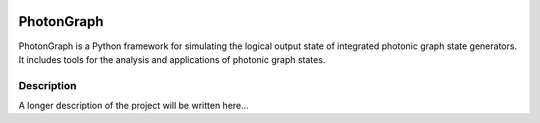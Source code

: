 .. image:: docs/photongraph_logo.PNG

===========
PhotonGraph
===========

PhotonGraph is a Python framework for simulating the logical output state of integrated photonic graph
state generators. It includes tools for the analysis and applications of photonic graph states.


Description
===========

A longer description of the project will be written here...



